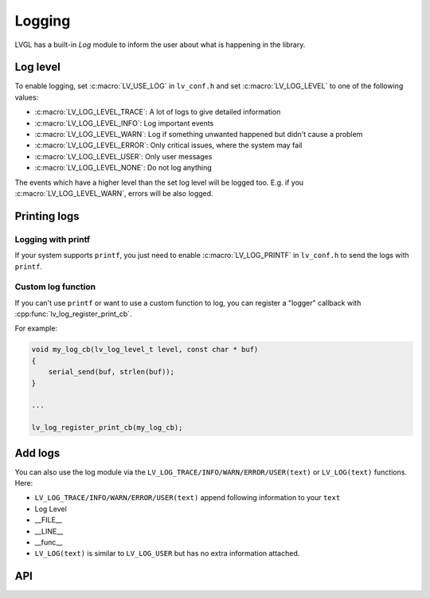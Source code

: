 .. _logging:

*******
Logging
*******

LVGL has a built-in *Log* module to inform the user about what is
happening in the library.

Log level
^^^^^^^^^

To enable logging, set :c:macro:`LV_USE_LOG` in ``lv_conf.h`` and set :c:macro:`LV_LOG_LEVEL` to one of the
following values:

- :c:macro:`LV_LOG_LEVEL_TRACE`: A lot of logs to give detailed information
- :c:macro:`LV_LOG_LEVEL_INFO`: Log important events
- :c:macro:`LV_LOG_LEVEL_WARN`: Log if something unwanted happened but didn't cause a problem
- :c:macro:`LV_LOG_LEVEL_ERROR`: Only critical issues, where the system may fail
- :c:macro:`LV_LOG_LEVEL_USER`: Only user messages
- :c:macro:`LV_LOG_LEVEL_NONE`: Do not log anything

The events which have a higher level than the set log level will be logged too. E.g. if you :c:macro:`LV_LOG_LEVEL_WARN`,
errors will be also logged.


Printing logs
^^^^^^^^^^^^^


Logging with printf
-------------------

If your system supports ``printf``, you just need to enable :c:macro:`LV_LOG_PRINTF` in ``lv_conf.h`` to send the logs with ``printf``.


Custom log function
-------------------

If you can't use ``printf`` or want to use a custom function to log, you can register a "logger" callback with :cpp:func:`lv_log_register_print_cb`.

For example:

.. code-block:: c

    void my_log_cb(lv_log_level_t level, const char * buf)
    {
        serial_send(buf, strlen(buf));
    }

    ...

    lv_log_register_print_cb(my_log_cb);


Add logs
^^^^^^^^

You can also use the log module via the ``LV_LOG_TRACE/INFO/WARN/ERROR/USER(text)`` or ``LV_LOG(text)``
functions. Here:

- ``LV_LOG_TRACE/INFO/WARN/ERROR/USER(text)`` append following information to your ``text``
- Log Level
- \__FILE\_\_
- \__LINE\_\_
- \__func\_\_
- ``LV_LOG(text)`` is similar to ``LV_LOG_USER`` but has no extra information attached.


API
^^^
